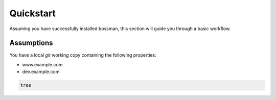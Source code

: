 Quickstart
============

Assuming you have successfully installed bossman, this section will guide you through a basic workflow.

Assumptions
^^^^^^^^^^^^^

You have a local `git` working copy containing the following properties:

* www.example.com
* dev.example.com

.. code-block:: bash

   tree
